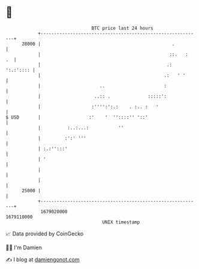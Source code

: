 * 👋

#+begin_example
                                   BTC price last 24 hours                    
               +------------------------------------------------------------+ 
         28000 |                                                 .          | 
               |                                                ::.   :  .  | 
               |                                               .: ':.:':::: | 
               |                                              .:   ' '      | 
               |                      ..                      :             | 
               |                    ..:: .              :::::':             | 
               |                   :'''':':.:    . :.. :   '                | 
   $ USD       |                  :'    '  ''::::'' '::'                    | 
               |          :..:...:           ''                             | 
               |         :':' '''                                           | 
               | :.:'':::'                                                  | 
               | '                                                          | 
               |                                                            | 
               |                                                            | 
         25000 |                                                            | 
               +------------------------------------------------------------+ 
                1679020000                                        1679110000  
                                       UNIX timestamp                         
#+end_example
📈 Data provided by CoinGecko

🧑‍💻 I'm Damien

✍️ I blog at [[https://www.damiengonot.com][damiengonot.com]]
